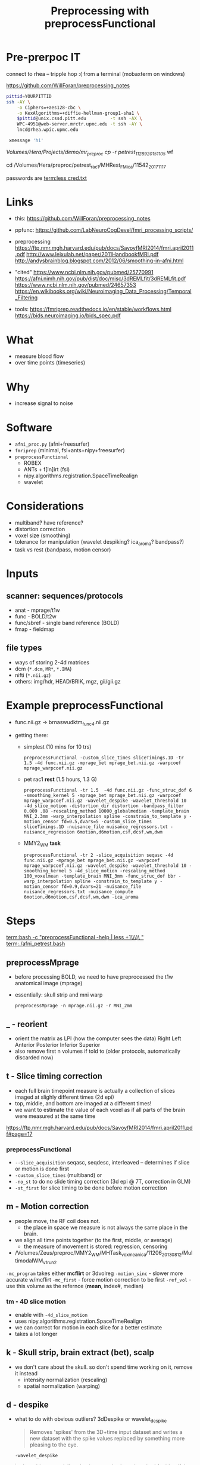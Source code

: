 #+Title: Preprocessing with preprocessFunctional

* Pre-prerpoc IT
connect to rhea -- tripple hop :(
from a terminal (mobaxterm on windows)

https://github.com/WillForan/preprocessing_notes
#+BEGIN_SRC bash
 pittid=YOURPITTID
 ssh -AY \
     -o Ciphers=+aes128-cbc \
     -o KexAlgorithms=+diffie-hellman-group1-sha1 \
     $pittid@unix.cssd.pitt.edu         -t ssh -AX \
     WPC-4951@web-server.mrctr.upmc.edu -t ssh -AY \
     lncd@rhea.wpic.upmc.edu
     
  xmessage 'hi'
#+END_SRC


/Volumes/Hera/Projects/demo/mr_preproc
cp -r petrest_11289_20151105/ wf

cd /Volumes/Hera/preproc/petrest_rac1/MHRest_FM_ica/11542_20171117




passwords are
 [[term:less cred.txt]]

* Links
  * this: https://github.com/WillForan/preprocessing_notes
  * ppfunc: https://github.com/LabNeuroCogDevel/fmri_processing_scripts/
  * preprocessing
    https://ftp.nmr.mgh.harvard.edu/pub/docs/SavoyfMRI2014/fmri.april2011.pdf
    http://www.leixulab.net/paper/2011HandbookfMRI.pdf
    http://andysbrainblog.blogspot.com/2012/06/smoothing-in-afni.html

  * "cited"
    https://www.ncbi.nlm.nih.gov/pubmed/25770991
    https://afni.nimh.nih.gov/pub/dist/doc/misc/3dREMLfit/3dREMLfit.pdf
    https://www.ncbi.nlm.nih.gov/pubmed/24657353
    https://en.wikibooks.org/wiki/Neuroimaging_Data_Processing/Temporal_Filtering

  * tools:
    https://fmriprep.readthedocs.io/en/stable/workflows.html
    https://bids.neuroimaging.io/bids_spec.pdf

* What
 * measure blood flow
 * over time points (timeseries)
   
 
   
* Why
  * increase signal to noise

   [[./img/afni_auto_corr.png]]
   [[./img/tsnr_vs_meanfd_fdthresh=10.jpeg]]

* Software
 * =afni_proc.py= (afni+freesurfer)
 * =fmriprep=     (minimal, fsl+ants+nipy+freesurfer)
 * =preprocessFunctional=
   * ROBEX
   * ANTs + f[ln]irt (fsl)
   * nipy.algorithms.registration.SpaceTimeRealign
   * wavelet

* Considerations
 * multiband? have reference?
 * distortion correction
 * voxel size (smoothing)
 * tolerance for manipulation (wavelet despiking? ica_aroma? bandpass?)
 * task vs rest (bandpass, motion censor)

* Inputs
** scanner: sequences/protocols
   * anat - mprage/t1w
   * func - BOLD/t2w
   * func/sbref - single band reference (BOLD)
   * fmap - fieldmap
** file types
   * ways of storing 2-4d matrices 
   * dcm (=*.dcm=, =MR*=, =*.IMA=)
   * nifti (=*.nii.gz=)
   * others: img/hdr, HEAD/BRIK, mgz, gii/gii.gz

* Example preprocessFunctional

  * func.nii.gz -> brnaswudktm_func_4.nii.gz

  * getting there:
    * simplest (10 mins for 10 trs)
      #+BEGIN_SRC 
       preprocessFunctional -custom_slice_times sliceTimings.1D -tr 1.5 -4d func.nii.gz -mprage_bet mprage_bet.nii.gz -warpcoef mprage_warpcoef.nii.gz
      #+END_SRC 

    * pet rac1 *rest* (1.5 hours, 1.3 G)
      #+BEGIN_SRC 
       preprocessFunctional -tr 1.5  -4d func.nii.gz -func_struc_dof 6 -smoothing_kernel 5 -mprage_bet mprage_bet.nii.gz -warpcoef mprage_warpcoef.nii.gz -wavelet_despike -wavelet_threshold 10 -4d_slice_motion -distortion_dir distortion -bandpass_filter 0.009 .08 -rescaling_method 10000_globalmedian -template_brain MNI_2.3mm -warp_interpolation spline -constrain_to_template y -motion_censor fd=0.5,dvars=5 -custom_slice_times sliceTimings.1D -nuisance_file nuisance_regressors.txt -nuisance_regression 6motion,d6motion,csf,dcsf,wm,dwm
      #+END_SRC

    * MMY2_WM *task* 
      #+BEGIN_SRC 
       preprocessFunctional -tr 2 -slice_acquisition seqasc -4d func.nii.gz -mprage_bet mprage_bet.nii.gz -warpcoef mprage_warpcoef.nii.gz -wavelet_despike -wavelet_threshold 10 -smoothing_kernel 5 -4d_slice_motion -rescaling_method 100_voxelmean -template_brain MNI_3mm -func_struc_dof bbr -warp_interpolation spline -constrain_to_template y -motion_censor fd=0.9,dvars=21 -nuisance_file nuisance_regressors.txt -nuisance_compute 6motion,d6motion,csf,dcsf,wm,dwm -ica_aroma
      #+END_SRC

   
* Steps
  [[term:bash -c "preprocessFunctional -help | less +1\\\)\ "]]
  [[term:./afni_petrest.bash]]
  

** preprocessMprage 
   * before processing BOLD, we need to have preprocessed the t1w anatomical image (mprage)
   * essentially: skull strip and mni warp
    #+BEGIN_SRC 
   preprocessMprage -n mprage.nii.gz -r MNI_2mm 
    #+END_SRC

** _ - reorient
   * orient the matrix as LPI (how the computer sees the data)
      Right	Left
      Anterior 	Posterior
      Inferior 	Superior
   * also remove first n volumes if told to (older protocols, automatically discarded now)

** t - Slice timing correction
   * each full brain timepoint measure is actually a collection of slices imaged at slighly different times (2d epi) 
   * top, middle, and bottom are imaged at a different times!
   * we want to estimate the value of each voxel as if all parts of the brain were measured at the same time
     
  https://ftp.nmr.mgh.harvard.edu/pub/docs/SavoyfMRI2014/fmri.april2011.pdf#page=17
  [[./img/st_savoy.png]]

*** preprocessFunctional
  
    * ~--slice_acquisition~ seqasc, seqdesc, interleaved -- determines if slice or motion is done first
    * ~-custom_slice_times~ (multiband) or
    * ~-no_st~ to do no slide timing correction (3d epi @ 7T, correction in GLM)
    * ~-st_first~ for slice timing to be done before motion correction


** m - Motion correction

  * people move, the RF coil does not.
    * the place in space we measure is not always the same place in the brain.
  * we align all time points together (to the first, middle, or average)
    * the measure of movement is stored: regression, censoring
      
  * /Volumes/Zeus/preproc/MMY2_WM/MHTask_voxmean_ica/11206_20130812/MultimodalWM_v1_run2
  [[./img/motion_MMY2WM_11206_2013_55-56.png]]


  ~-mc_program~ takes either *mcflirt* or 3dvolreg
  ~-motion_sinc~ - slower more accurate w/mcflirt
  ~-mc_first~ - force motion correction to be first
  ~-ref_vol~ - use this volume as the refernce (*mean*, index#, median)

*** tm - 4D slice motion
   * enable with ~-4d_slice_motion~ 
   * uses nipy.algorithms.registration.SpaceTimeRealign
   * we can correct for motion in each slice for a better estimate
   * takes a lot longer

** k - Skull strip, brain extract (bet), scalp
   * we don't care about the skull. so don't spend time working on it, remove it instead
     * intensity normalization (rescaling)
     * spatial normalization (warping)

** d - despike 
   * what to do with obvious outliers? 3dDespike or wavelet_despike

     #+BEGIN_QUOTE
     Removes 'spikes' from the 3D+time input dataset and writes
     a new dataset with the spike values replaced by something
     more pleasing to the eye.
     #+END_QUOTE
     
     ~-wavelet_despike~
   #+BEGIN_QUOTE
   data-driven, spatially-adaptive, wavelet-based method for identifying, modeling, and removing 
   non-stationary events in fMRI time series, caused by head movement, without the need for data scrubbing.
   ... We demonstrate robust removal of a range of different motion artifacts.
   #+END_QUOTE

** u -"unwarpping" Fieldmap/spin echo  inhomogeneity correction
   * use a measure of strech/compression due to non uniform magnetization to undo
   * requires collecting a sequence independent of BOLD epi 
   * ~-fm_phase~, ~-fm_magnitude~, ~-fm_cfg~
   * ~ppDistortion~ with ~-distortion_dir~
   
  /Volumes/Zeus/preproc/petrest_rac1/MHRest_FM_ica/11488_20160226/unwarp/*mc*
  [[./img/fm_petracret1_11488_2016_14-48.png]]

  https://ftp.nmr.mgh.harvard.edu/pub/docs/SavoyfMRI2014/fmri.april2011.pdf#page=21
  http://www.leixulab.net/paper/2011HandbookfMRI.pdf#39
  #+BEGIN_QUOTE
    inhomogeneities in the magnetic field result in errors in the location of
    structures in the resulting images. Most commonly, regions in the anterior prefrontal
    cortex and orbitofrontal cortex are distorted. 
  #+END_QUOTE

** w - warp (spatial normalization)
   * make our differently shaped (nonlinear) and positioned (linear) brains look the same
   * allow comparing across subject part 1
   * depends on ~preprocessMprage~
   * epi <-> t1 <-> MNI152 (+tlrc in afni -- but not actually Talairach)
     * 6th generation. Neuroimaging standard. lowres. spm/fsl/afni default to this
     * 2009c. better 1mm res. differs by up to 2mm. we use this
   * ~-no_warp~  to skip this step
   * ~-ref~ to set an exotic warp desitiation
   
   [[./img/warp.png]]
   
** s - smoothing
*** what
   http://andysbrainblog.blogspot.com/2012/06/smoothing-in-afni.html
   [[./img/andys_smooth.png]]
*** why
   http://www.leixulab.net/paper/2011HandbookfMRI.pdf#page=50
   [[./img/smoothing_handbook.png]]
   #+BEGIN_QUOTE
 Smoothing increases the signal-to-noise ratio for signals with larger spatial scales.
 Because most activations in fMRI studies extend across many voxels, the benefits of gain in signal for
 larger features may outweigh the costs of losing smaller features
 ...
 ensure the validity of Gaussian random field theory for
 statistical analysis, then an FWHM of twice the voxel dimensions is appropriate.
   #+END_QUOTE
*** preprocessFunctional
    * FWHM size given by ~-smoothing_kernel~. default is 5 (mm)
    * ~-smoother~ defaults to fsl's =susan=, can use =gaussian=
   * ~-no_smooth~  to skip this step

** n - normalizing intensity (scaling)
   * can use median or mean
   * allow comparing across subject part 2
   * ~-rescaling_method~ *10000_globalmedian* or 100_voxelmean

** a - ICA-AROMA (fancy, slow)
   * Automatic Removal Of Motion Artifacts, matching similarity to pre-identified spatial and temporal independent components
   * Pruim 2015 demonstrated on task and rest
   
** f - filter (high pass, task)

   * only allow higher frequency signal. give high frequencies a pass.
   * remove scanner drifts, coil interference or slow vascular/metabolic oscillations ([[https://en.wikibooks.org/wiki/Neuroimaging_Data_Processing/Temporal_Filtering][wikibooks]])
   * ~-hp_filter~  with FWHM of TRs (volumes). default is 40 (80s with TR of 2).
   * set relative to task trial length. Mostly arbitrary. http://mindhive.mit.edu/node/116
     * really want to remove slow noise, most any value will do that.
   * ~-no_hp~  to skip this step

** r - regression (resting state)

   * useful for resting state to remove nuisance signal
   * for task, the next step is likely a GLM which can include nuisance regresses in the same model
   * measure from white mater, csf, motion, and their derivatives
** b - bandpass filter (resting state)
   * throw out too low and too high (physio .3Hz, 1Hz)
   * rsfMRI, unlike task, shouldn't have quick changes 
   * e.g. ~-bandpass_filter 0.009 .08~

** A - auto correlation removal 
   * useful for within individual, not so much in group comparison
   * 3dREMLfit to remove autocorrelation using ARMA(1,1) mode

     #+BEGIN_QUOTE
   Thresholded individual subject activation maps are potentially affected ...
   The biggest effect of serial (AKA temporal) correlation ... 
   is on the estimates of the variance of the individual subjects betas 
     #+END_QUOTE


   
minimal/fast: nsdkm_
fancy/slow:   Abranswudkmt_

task: f  nswdkmt_
rest: br nswdkmt_

* Other Flags
  -4d vs -dicom "MR*"
  -delete_dicom
* PreprocessFunctional hints
** audit/log
   * ~preprocessFunctional.log~ lists nearly every command run. could be executed as bash script
** hidden files
  * =.preproc_cmd= - all the arguments to preprocessFunctional for this run
    * useful 2 months later
    * can edit and rerun ~yes|preprocessFunctional~. 
      consider removing =.preprocessfunctional_complete=
  * =.*_complete= - created for every finished step
    * remove to rerun a step
